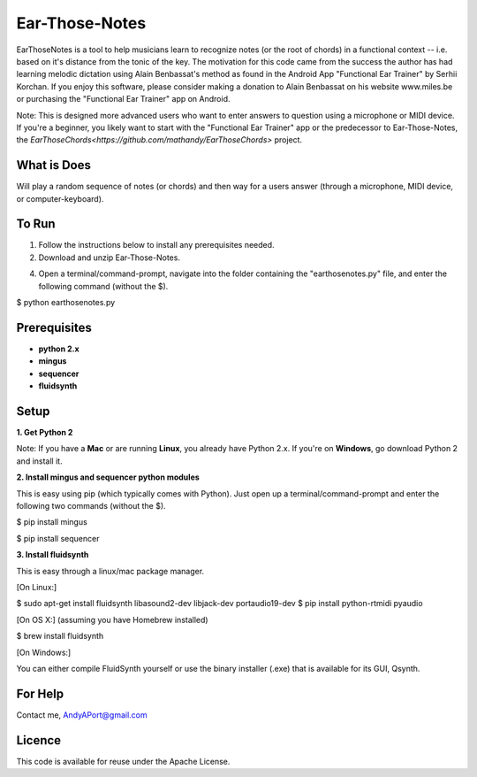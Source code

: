 Ear-Those-Notes
===============

EarThoseNotes is a tool to help musicians learn to recognize notes (or the root of chords) in a functional context -- i.e. based on it's distance from the tonic of the key.  The motivation for this code came from the success the author has had learning melodic dictation using Alain Benbassat's method as found in the Android App "Functional Ear Trainer" by Serhii Korchan.  
If you enjoy this software, please consider making a donation to Alain Benbassat on his website www.miles.be or purchasing the "Functional Ear Trainer" app on Android.

Note: This is designed more advanced users who want to enter answers to question using a microphone or MIDI device.  If you're a beginner, you likely want to start with the "Functional Ear Trainer" app or the predecessor to Ear-Those-Notes, the `EarThoseChords<https://github.com/mathandy/EarThoseChords>` project.

What is Does
------------
Will play a random sequence of notes (or chords) and then way for a users answer (through a microphone, MIDI device, or computer-keyboard).

To Run
------
1. Follow the instructions below to install any prerequisites needed.

2. Download and unzip Ear-Those-Notes.

4. Open a terminal/command-prompt, navigate into the folder containing the "earthosenotes.py" file, and enter the following command (without the $).

$ python earthosenotes.py


Prerequisites
-------------
-  **python 2.x**
-  **mingus**
-  **sequencer**
-  **fluidsynth**

Setup
-----

**1. Get Python 2**

Note: If you have a **Mac** or are running **Linux**, you already have Python 2.x.  If you're on **Windows**, go download Python 2 and install it.

**2. Install mingus and sequencer python modules**

This is easy using pip (which typically comes with Python).  Just open up a terminal/command-prompt and enter the following two commands (without the $).

$ pip install mingus

$ pip install sequencer

**3. Install fluidsynth**

This is easy through a linux/mac package manager.

[On Linux:]

$ sudo apt-get install fluidsynth libasound2-dev libjack-dev portaudio19-dev
$ pip install python-rtmidi pyaudio

[On OS X:] (assuming you have Homebrew installed)

$ brew install fluidsynth

[On Windows:]

You can either compile FluidSynth yourself or use the binary installer (.exe) that is available for its GUI, Qsynth.

For Help
--------
Contact me, AndyAPort@gmail.com

Licence
-------

This code is available for reuse under the Apache License.
